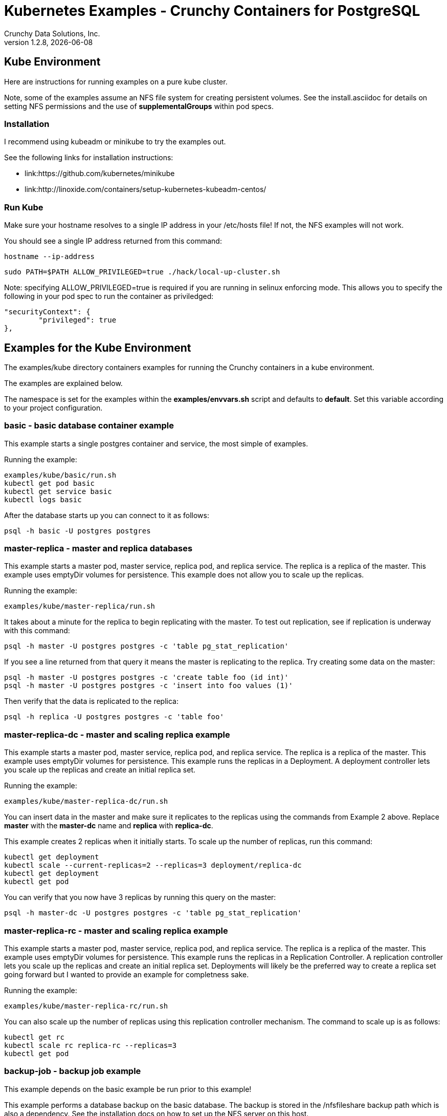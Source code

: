 = Kubernetes Examples - Crunchy Containers for PostgreSQL
Crunchy Data Solutions, Inc.
v1.2.8, {docdate}
:title-logo-image: image:crunchy_logo.png["CrunchyData Logo",align="center",scaledwidth="80%"]

== Kube Environment

Here are instructions for running examples on a pure kube cluster.

Note, some of the examples assume an NFS file system for creating
persistent volumes.  See the install.asciidoc for details on 
setting NFS permissions and the use of *supplementalGroups* within
pod specs.

=== Installation

I recommend using kubeadm or minikube to try the examples out.

See the following links for installation instructions:

 * link:https://github.com/kubernetes/minikube
 * link:http://linoxide.com/containers/setup-kubernetes-kubeadm-centos/

===  Run Kube

Make sure your hostname resolves to a single IP address in your
/etc/hosts file!  If not, the NFS examples will not work.

You should see a single IP address returned from this command:
....
hostname --ip-address
....

....
sudo PATH=$PATH ALLOW_PRIVILEGED=true ./hack/local-up-cluster.sh
....

Note:  specifying ALLOW_PRIVILEGED=true is required if you are running
in selinux enforcing mode. This allows you to specify the following
in your pod spec to run the container as priviledged:
....
"securityContext": {
	"privileged": true
},
....


== Examples for the Kube Environment

The examples/kube directory containers examples for 
running the Crunchy containers in a kube environment.

The examples are explained below.

The namespace is set for the examples within the *examples/envvars.sh* script
and defaults to *default*.  Set this variable according to your
project configuration.

=== *basic* - basic database container example

This example starts a single postgres container and service, the most simple
of examples.

Running the example:
....
examples/kube/basic/run.sh
kubectl get pod basic
kubectl get service basic
kubectl logs basic
....

After the database starts up you can connect to it as follows:
....
psql -h basic -U postgres postgres
....

=== *master-replica* - master and replica databases

This example starts a master pod, master service, replica pod, and replica
service.  The replica is a replica of the master.  This example uses
emptyDir volumes for persistence.  This example does not allow
you to scale up the replicas.

Running the example:
....
examples/kube/master-replica/run.sh
....

It takes about a minute for the replica to begin replicating with the
master.  To test out replication, see if replication is underway
with this command:
....
psql -h master -U postgres postgres -c 'table pg_stat_replication'
....

If you see a line returned from that query it means the master is replicating
to the replica.  Try creating some data on the master:

....
psql -h master -U postgres postgres -c 'create table foo (id int)'
psql -h master -U postgres postgres -c 'insert into foo values (1)'
....

Then verify that the data is replicated to the replica:
....
psql -h replica -U postgres postgres -c 'table foo'
....

=== *master-replica-dc* - master and scaling replica example

This example starts a master pod, master service, replica pod, and replica
service.  The replica is a replica of the master.  This example uses
emptyDir volumes for persistence.  This example runs the replicas in a
Deployment.  A deployment controller lets you scale up the replicas and
create an initial replica set.

Running the example:
....
examples/kube/master-replica-dc/run.sh
....

You can insert data in the master and make sure it replicates to
the replicas using the commands from Example 2 above.  Replace
*master* with the *master-dc* name and *replica* with *replica-dc*.

This example creates 2 replicas when it initially starts.  To scale
up the number of replicas, run this command:
....
kubectl get deployment
kubectl scale --current-replicas=2 --replicas=3 deployment/replica-dc
kubectl get deployment
kubectl get pod
....

You can verify that you now have 3 replicas by running this query
on the master:
....
psql -h master-dc -U postgres postgres -c 'table pg_stat_replication'
....

=== *master-replica-rc* - master and scaling replica example

This example starts a master pod, master service, replica pod, and replica
service.  The replica is a replica of the master.  This example uses
emptyDir volumes for persistence.  This example runs the replicas in a
Replication Controller.  A replication controller lets you scale up the replicas and create an initial replica set.  Deployments will likely be the
preferred way to create a replica set going forward but I wanted to 
provide an example for completness sake.

Running the example:
....
examples/kube/master-replica-rc/run.sh
....

You can also scale up the number of replicas using this replication
controller mechanism.  The command to scale up is as follows:
....
kubectl get rc
kubectl scale rc replica-rc --replicas=3
kubectl get pod
....


=== *backup-job* - backup job example

This example depends on the basic example be run prior to
this example!

This example performs a database backup on the basic database.
The backup is stored in the /nfsfileshare backup path which is also
a dependency.  See the installation docs on how to set up the NFS
server on this host.

Running the example:
....
examples/kube/backup-job-nfs/run.sh
....

Things to point out with this example include its use of persistent
volumes and volume claims to store the backup data files to
an NFS server.

You can view the persistent volume information as follows:
....
kubectl get pvc
kubectl get pv
....

The Kube Job type executes a pod and then the pod exits.  You can
view the Job status using this command:
....
kubectl get job
....

While the backup pod is running, you can view the pod as follows:
....
kubectl get pod
....

You should find the backup archive in this location:
....
ls /nfsfileshare/basic
....

==== Tip

You can view the backup pod log using the *docker logs* command
on the exited container. Use *docker ps -a | grep backup* to
locate the container.


=== *badger* - pgbadger container example

This example runs a pod that includes a database container and 
a pgbadger container. A service is also created for the pod. 

Running the example:
....
examples/kube/badger/run.sh
....

You can access pgbadger at:
....
curl http://badger:10000/api/badgergenerate
....

==== Tips

You can view the database container logs using this command:
....
kubectl logs -c server badger
....

=== *metrics* - postgres metrics backend 

This examples starts up prometheus, grafana, and prometheus gateway.

It is required to view or capture metrics collected by crunchy-collect.

Running the example:
....
examples/kube/metrics/run.sh
....

This will start up 3 containers and services:

 * prometheus (http://crunchy-prometheus:9090)
 * prometheus gateway (http://crunchy-promgateway:9091)
 * grafana (http://crunchy-grafana:3000)

If you want your metrics and dashboards to persist to NFS, run
this script:
....
examples/kube/metrics/run-nfs.sh
....

In the docs folder of the github repo, check out the metrics.asciidoc
for details on the exact metrics being collected.

=== *collect* - metrics collection container example

This example assumes you have run the metrics example which
starts up prometheus, grafana, and prometheus gateway.

This example runs a pod that includes a database container and 
a metrics collection container. A service is also created for the pod. 

Running the example:
....
examples/kube/collect/run.sh
....

You can view the collect container logs using this command:
....
kubectl logs -c collect master-collect
....

You can access the database or drive load against it using
this command:
....
psql -h master-collect -U postgres postgres
....


=== *vacuum-job* - vacuum job example

This example assumes you have run the basic example prior
to this example!

This example runs a Job which performs a SQL VACUUM on a particular
table (testtable) in the basic database instance.

Running the example:
....
examples/kube/vacuum-job/run.sh
....

Verify the job completed:
....
kubectl get job
....

Look at the docker log of the vacuum job's pod:
....
docker logs $(docker ps -a | grep crunchy-vacuum | cut -f 1 -d' ')
....


=== *crunchy-proxy* - crunchy-proxy pod example

This example assumes you have run the master-replica example prior
to this example!

This example runs a crunchy-proxy pod that creates a special purpose
proxy to a postgres cluster (master and replica).  

*crunchy-proxy* offers a high performance alternative to
pgbouncer and pgpool.

The proxy example copies a configuration file to the NFS_PATH
and starts up the *crunchy-proxy* within a Deployment.

If you run the example in minikube, you will need to manually
copy the crunchy-proxy-config.json file to a file on 
the minikube named */data/config.json*.

The proxy reads the configuration file from a */config* volume
mount and begins execution.

Start by running the proxy container:
....
cd $BUILDBASE/examples/kube/crunchy-proxy
./run.sh
....

The proxy will listen on port 5432 as specified in the
configuration file.  The example creates a Service named
*crunchy-proxy* that you can use to access the configured
PostgreSQL backend containers from the *master-replica* example.

See the following link for more information on the *crunchy-proxy*:

https://github.com/CrunchyData/crunchy-proxy

Test the proxy by running psql commands via the proxy connection:
....
psql -h crunchy-proxy -U postgres postgres
....

SQL "reads" will be sent to the PostgreSQL replica database if your
SQL includes the *crunchy-proxy* read annotation.  SQL statements
that do not include the read annotation will be sent to the master
database container within the PostgreSQL cluster.

=== *pgpool* - pgpool pod example

This example assumes you have run the master-replica example prior
to this example!

This example runs a pgpool pod that creates a special purpose
proxy to a postgres cluster (master and replica).  

Running the example:
....
examples/kube/pgpool/run.sh
....

The example is configured to allow the *testuser* to connect
to the *userdb* database as follows:
....
psql -h pgpool -U testuser userdb
....


=== *master-restore* - database restore from backup example

This example assumes you have run the backup-job example prior
to this example!  You will need to find a backup you want to 
use for running this example, you will need the timestamped directory
path under /nfsfileshare/basic/.  Edit the master-restore.json
file and update the BACKUP_PATH setting to specify the 
NFS backup path you want to restore with, example:
....
"name": "BACKUP_PATH",
"value": "basic/2016-05-27-14-35-33"
....

This example runs a postgres container passing in the backup location.
The startup of the container will use rsync to copy the backup data
to this new container, and then launch postgres which will use the
backup data to startup with.

Running the example:
....
examples/kube/master-restore/run.sh
....

Test the restored database as follows:
....
psql -h restored-master -U postgres postgres
....


=== *watch* - automated failover watcher example

This example assumes you have run the master-replica example prior
to this example!  

This example runs a crunchy-watch container to look for the 
master within a postgres cluster, if it can not find the master it
will proceed to cause a failover to a replica.

Running the example:
....
examples/kube/watch/run.sh
....

Check out the log of the watch container as follows:
....
kubectl log watch
....

Then trigger a failover using this command:
....
kubectl delete pod master
....

Resume watching the watch container's log and verify that it
detects the master is not reachable and performs a failover
on the replica.

A final test is to see if the old replica is now a fully functioning
master by inserting some test data into it as follows:
....
psql -h master -U postgres postgres -c 'create table failtest (id int)'
....

The above command still works because the watch container has
changed the labels of the replica to make it a master, so the master
service will still work and route now to the new master even though
the pod is named replica.

==== Tip

You can view the lables on a pod with this command:
....
kubectl describe pod replica | grep Label
....


=== Kube Example 11 - pgbouncer

This example assumes you have run the master-replica example prior
to this example!  

This example runs a crunchy-pgbouncer container to look for the 
master within a postgres cluster, if it can not find the master it
will proceed to cause a failover to a replica.  It will also configure
a pgbouncer container that sets up a connection pool to the
configured master and replica.

Running the example:
....
examples/kube/pgbouncer/run.sh
....

Connect to the *master* and *replica* databases as follows:
....
psql -h pgbouncer -U postgres master
psql -h pgbouncer -U postgres replica
....

The names *master* and *replica* are pgbouncer configured names
and don't necessarily have to match the database name in the
actual Postgres instance.

View the pgbouncer log as follows:
....
kubectl log pgbouncer
....

Next, test the failover capability within the crunchy-watch 
container using the following:
....
kubectl delete pod master
....

Take another look at the pgbouncer log and you will see it trigger
the failover to the replica pod.  After this failover
you should be able to execute the command:
....
psql -h pgbouncer -U postgres master
....


=== Kube Example 12 - synchrounous replica

This example deploys a PostgreSQL cluster with a master,
a synchrounous replica, and an asynchronous replica.  The
two replicas share the same Service.

Running the example:
....
examples/kube/sync/run.sh
....

Connect to the *master* and *replica* databases as follows:
....
psql -h master -U postgres postgres -c 'create table mister (id int)'
psql -h master -U postgres postgres -c 'insert into mister values (1)'
psql -h master -U postgres postgres -c 'table pg_stat_replication'
psql -h replica -U postgres postgres -c 'select inet_server_addr(), * from mister'
psql -h replica -U postgres postgres -c 'select inet_server_addr(), * from mister'
psql -h replica -U postgres postgres -c 'select inet_server_addr(), * from mister'
....

This set of queries will show you the IP address of the Postgres replica
container, notice it changes because of the round-robin Service proxy
we are using for both replicas.  The example queries also show that both
replicas are replicating from the master.

=== Kube Example 13 - kitchensink

This example deploys many of the components all in a single example
to demonstrate a more complex overall deployment examples.  This
examples includes the following objects:
 * master database service (kitchensink-master)
 * replica database service (kitchensink-replica)
 * pgpool database service (kitchensink-pgpool)
 * master database pod (kitchensink-master)
 * metrics collection container (kitchensink-master)
 * pgbadger container (kitchensink-master)
 * async replica database Deployment (kitchensink-replica-dc-XXXXX)
 * sync rdatabase pod (kitchensink-sync-replica)
 * pgpool Replication Controller (kitchensink-pgpool-XXXXX)
 * watch pod (kitchensink-watch)

Running the example:
....
examples/kube/kitchensink/run.sh
....

The master database pod has the following containers running 
inside it:
 * server (postgres container)
 * pgbadger (pgbadger container)
 * collect (metrics collection container)

You can scale up the number of async replicas as follows:
....
kubectl get deployment
kubectl scale --current-replicas=1 --replicas=2 deployment/kitchensink-replica-dc
kubectl get deployment
....

Connect to the *master* and *replica* databases as follows:
....
psql -h kitchensink-master -U postgres postgres -c 'table pg_stat_replication'
psql -h kitchensink-master -U testuser userdb -c 'create table mister (id int)'
psql -h kitchensink-master -U testuser userdb -c 'insert into mister values (12)'
psql -h kitchensink-replica -U testuser userdb -c 'table mister'
psql -h kitchensink-pgpool -U testuser userdb -c 'table mister' 
psql -h kitchensink-master -U testuser userdb -c 'insert into mister values (112)'
....


=== Kube Example 14 - pgadmin4

This example deploys the pgadmin4 (beta4) web user interface
for Postgresql. 

Start the container as follows:
....
cd $BUILDBASE/examples/kube/pgadmin4
./run.sh
....

This will start a container and service for pgadmin4.  You can browse
the user interface at link:http://pgadmin4.default.svc.cluster.local:5050

See the pgadmin4 documentation for more details at link:http://pgadmin.org

The example uses pgadmin4 configuration files which are mounted
at an NFS mount point, this NFS data directory is mounted into
the container and used by the pgadmin4 application to persist
metadata.


=== Kube Example 15 - statefulsets (only for kube 1.5 and greater)

This example deploys a statefulset named *pgset*.  The statefulset
is a new feature in Kubernetes as of version 1.5.  Statefulsets have
replaced PetSets going forward.

This example creates 2 Postgres containers to form the set.  At 
startup, each container will examine its hostname to determine
if it is the first container within the set of containers.

The first container is determined by the hostname suffix assigned
by Kube to the pod.  This is an ordinal value starting with *0*.

If a container sees that it has an ordinal value of *0*, it will
update the container labels to add a new label of:
....
name=$PG_MASTER_HOST
....

In this example, PG_MASTER_HOST is specified as *pgset-master*.

By default, the containers specify a value of *name=pgset-replica*

There are 2 services that end user applications will use to
access the PostgreSQL cluster, one service (pgset-master) routes to the master
container and the other (pgset-replica) to the replica containers.

....
$ kubectl get service
NAME            CLUSTER-IP      EXTERNAL-IP   PORT(S)    AGE
kubernetes      10.96.0.1       <none>        443/TCP    22h
pgset           None            <none>        5432/TCP   1h
pgset-master    10.97.168.138   <none>        5432/TCP   1h
pgset-replica   10.97.218.221   <none>        5432/TCP   1h
....

Start the example as follows:
....
cd $BUILDBASE/examples/kube/statefulset
./run.sh
....


You can access the master database as follows:
....
psql -h pgset-master -U postgres postgres
....

You can access the replica databases as follows:
....
psql -h pgset-replica -U postgres postgres
....

You can scale the number of containers using this command, this will
essentially create an additional replica databse:
....
kubectl scale pgset --replica=3
....


=== Kube Example 16 - PITR (point in time recovery)

This example is identical to the openshift PITR example, see
the link:openshift.asciidoc[Openshift Documentation] Example 20 for 
details on how the PITR example works.

The only differences are the following:
 
 * paths are *examples/kube/pitr*
 * JSON and scripts are modifed to work with Kube
 * *kubectl* commands are used instead of *oc* commands
 * database services resolve to *default.svc.cluster.local* instead
   of *openshift.svc.cluster.local*

See link:pitr.asciidoc[PITR Documentation] for details on PITR concepts and how PITR is implemented
within the Suite.

=== Kube Example 17 - pgbackrest

Starting in release 1.2.5, the pgbackrest utility has been
added to the crunchy-postgres container.  See the 
link:backrest.asciidoc[pgbackrest Documentation] for details
on how this feature works within the container suite.

Start the example as follows:
....
cd $BUILDBASE/examples/kube/backrest
./run.sh
....

This will create the following in your Kube environment:
 * PVC for /pgconf which holds the pgbackrest configuration file, this
  example uses NFS for the Persistent volumes, so the run.sh script
  can copy the pgbackrest.conf file to the PV location
 * PV for /pgconf, NFS location is /nfsfileshare/pgconf for this example
 * PVC for /backrestrepo, this holds the archive files that pgbackrest
   will write out
 * PV for /backrestrepo, maps to the NFS location of /nfsfileshare/backrestrepo
 * master-backrest pod with pgbackrest archive enabled
 * master-backrest service

After some execution time, examing the contents of /nfsfileshare/backrestrepo
to view the pgbackrest archive files.

=== Kube Example 19 - master-deployment

Starting in release 1.2.9, the postgres container can accept
an environment variable named PGDATA_PATH_OVERRIDE.  If set,
the /pgdata/subdir path will use a path subdir name of your
choosing instead of the default which is the hostname of the container.

This example shows how a Deployment of a master postgres is
supported.  A pod is a deployment uses a hostname generated by
Kubernetes, so if you want to restart the master pod, you will
get a different hostname as defined by the Deployment.  For
finding the /pgdata that pertains to the pod, you will need
to specify a /pgdata/subdir name that never changes, and that
is the purpose of the PGDATA_PATH_OVERRIDE env var.

Start the example as follows:
....
cd $BUILDBASE/examples/kube/master-deployment
./run.sh
....

This will create the following in your Kube environment:
 * create a master-dc service, uses a PVC to persist postgres data 
 * create a replica-dc service, uses emptyDir persistence
 * create a master-dc Deployment of replica count 1 for the master
   postgres database pod
 * create a replica-dc Deployment of replica count 2 for the replica(s)

The persisted master postgres data is found under /pgdata/master-dc.
If you delete the master pod, the Deployment will create another
pod for the master, and will be able to start up immediatedly since
we are using the same /pgdata/master-dc data directory.

=== Tip 1

create a static route from your host to 10.0.0.0/16 if you
want to test the user interfaces of the metrics tools

On my host, 114, and my bridge, br1, this worked for me:
....
 ip route add 10.0.0.0/16 via 192.168.0.114 dev br1
....

== Legal Notices

Copyright © 2017 Crunchy Data Solutions, Inc.

CRUNCHY DATA SOLUTIONS, INC. PROVIDES THIS GUIDE "AS IS" WITHOUT WARRANTY OF ANY KIND, EITHER EXPRESS OR IMPLIED, INCLUDING, BUT NOT LIMITED TO, THE IMPLIED WARRANTIES OF NON INFRINGEMENT, MERCHANTABILITY OR FITNESS FOR A PARTICULAR PURPOSE.

Crunchy, Crunchy Data Solutions, Inc. and the Crunchy Hippo Logo are trademarks of Crunchy Data Solutions, Inc.

